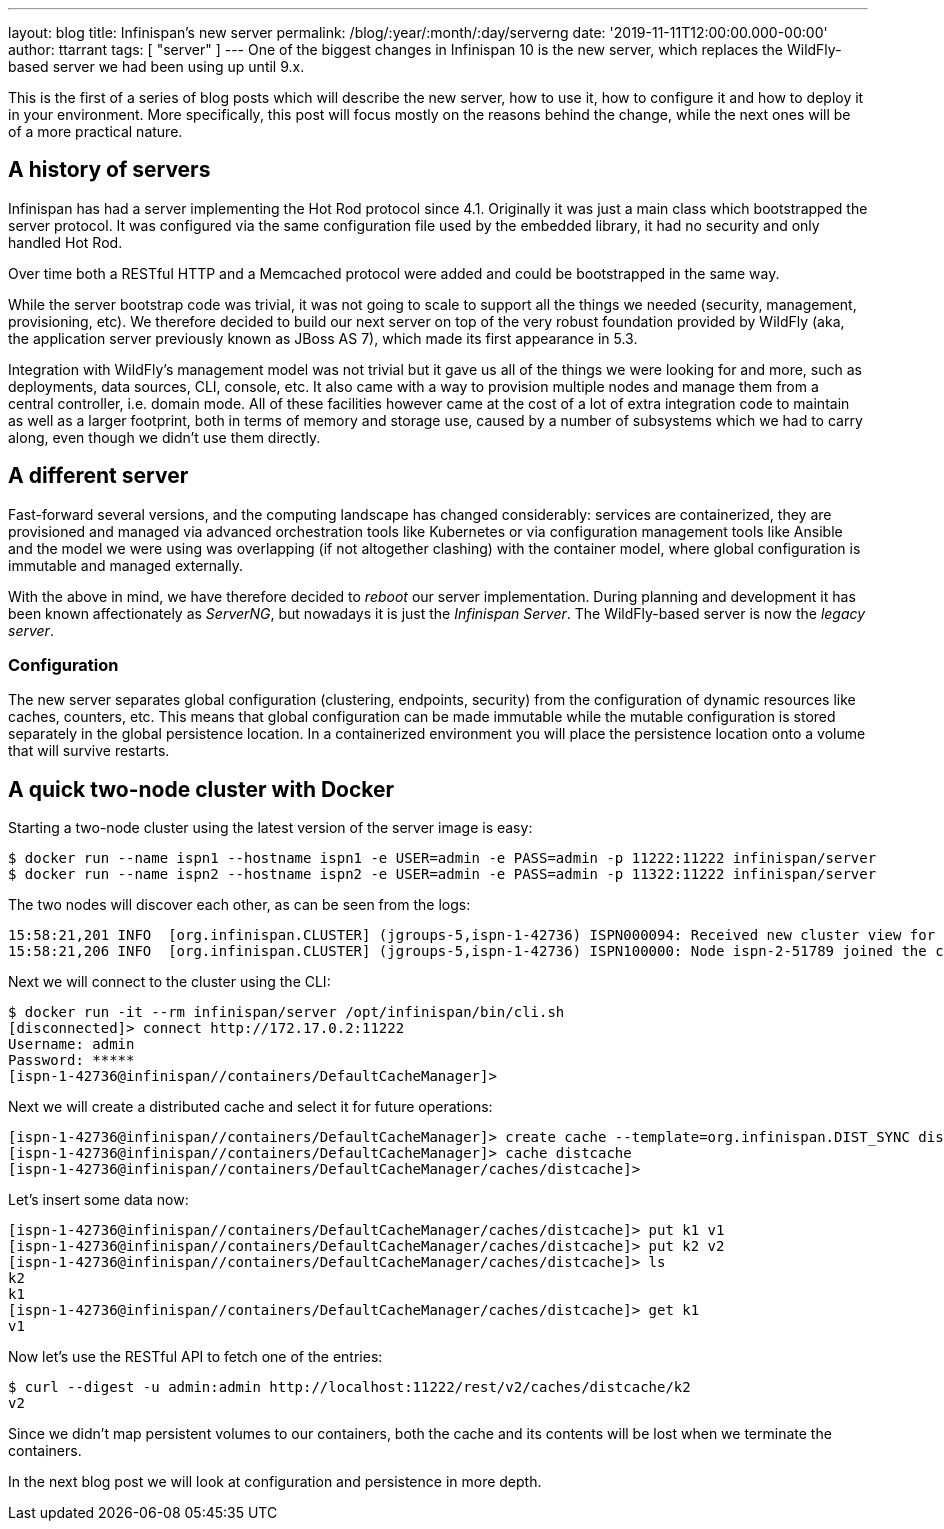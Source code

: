 ---
layout: blog
title: Infinispan's new server
permalink: /blog/:year/:month/:day/serverng
date: '2019-11-11T12:00:00.000-00:00'
author: ttarrant
tags: [ "server" ]
---
One of the biggest changes in Infinispan 10 is the new server, which replaces the WildFly-based server we had been using up until 9.x.

This is the first of a series of blog posts which will describe the new server, how to use it, how to configure it and how to deploy it in your environment. More specifically, this post will focus mostly on the reasons behind the change, while the next ones will be of a more practical nature.

== A history of servers

Infinispan has had a server implementing the Hot Rod protocol since 4.1. Originally it was just a main class which bootstrapped the server protocol. It was configured via the same configuration file used by the embedded library, it had no security and only handled Hot Rod.

Over time both a RESTful HTTP and a Memcached protocol were added and could be bootstrapped in the same way.

While the server bootstrap code was trivial, it was not going to scale to support all the things we needed (security, management, provisioning, etc). We therefore decided to build our next server on top of the very robust foundation provided by WildFly (aka, the application server previously known as JBoss AS 7), which made its first appearance in 5.3.

Integration with WildFly's management model was not trivial but it gave us all of the things we were looking for and more, such as deployments, data sources, CLI, console, etc. It also came with a way to provision multiple nodes and manage them from a central controller, i.e. domain mode. All of these facilities however came at the cost of a lot of extra integration code to maintain as well as a larger footprint, both in terms of memory and storage use, caused by a number of subsystems which we had to carry along, even though we didn't use them directly.

== A different server

Fast-forward several versions, and the computing landscape has changed considerably: services are containerized, they are provisioned and managed via advanced orchestration tools like Kubernetes or via configuration management tools like Ansible and the model we were using was overlapping (if not altogether clashing) with the container model, where global configuration is immutable and managed externally.

With the above in mind, we have therefore decided to _reboot_ our server implementation. During planning and development it has been known affectionately as _ServerNG_, but nowadays it is just the _Infinispan Server_. The WildFly-based server is now the _legacy server_.

=== Configuration

The new server separates global configuration (clustering, endpoints, security) from the configuration of dynamic resources like caches, counters, etc. This means that global configuration can be made immutable while the mutable configuration is stored separately in the global persistence location. In a containerized environment you will place the persistence location onto a volume that will survive restarts.

== A quick two-node cluster with Docker

Starting a two-node cluster using the latest version of the server image is easy:

----
$ docker run --name ispn1 --hostname ispn1 -e USER=admin -e PASS=admin -p 11222:11222 infinispan/server
$ docker run --name ispn2 --hostname ispn2 -e USER=admin -e PASS=admin -p 11322:11222 infinispan/server
----

The two nodes will discover each other, as can be seen from the logs:

----
15:58:21,201 INFO  [org.infinispan.CLUSTER] (jgroups-5,ispn-1-42736) ISPN000094: Received new cluster view for channel infinispan: [ispn-1-42736|1] (2) [ispn-1-42736, ispn-2-51789]
15:58:21,206 INFO  [org.infinispan.CLUSTER] (jgroups-5,ispn-1-42736) ISPN100000: Node ispn-2-51789 joined the cluster
----

Next we will connect to the cluster using the CLI:

----
$ docker run -it --rm infinispan/server /opt/infinispan/bin/cli.sh
[disconnected]> connect http://172.17.0.2:11222
Username: admin
Password: *****
[ispn-1-42736@infinispan//containers/DefaultCacheManager]>
----

Next we will create a distributed cache and select it for future operations:

----
[ispn-1-42736@infinispan//containers/DefaultCacheManager]> create cache --template=org.infinispan.DIST_SYNC distcache
[ispn-1-42736@infinispan//containers/DefaultCacheManager]> cache distcache
[ispn-1-42736@infinispan//containers/DefaultCacheManager/caches/distcache]>
----

Let's insert some data now:

----
[ispn-1-42736@infinispan//containers/DefaultCacheManager/caches/distcache]> put k1 v1
[ispn-1-42736@infinispan//containers/DefaultCacheManager/caches/distcache]> put k2 v2
[ispn-1-42736@infinispan//containers/DefaultCacheManager/caches/distcache]> ls
k2
k1
[ispn-1-42736@infinispan//containers/DefaultCacheManager/caches/distcache]> get k1
v1
----

Now let's use the RESTful API to fetch one of the entries:

----
$ curl --digest -u admin:admin http://localhost:11222/rest/v2/caches/distcache/k2
v2
----

Since we didn't map persistent volumes to our containers, both the cache and its contents will be lost when we terminate the containers.

In the next blog post we will look at configuration and persistence in more depth.

